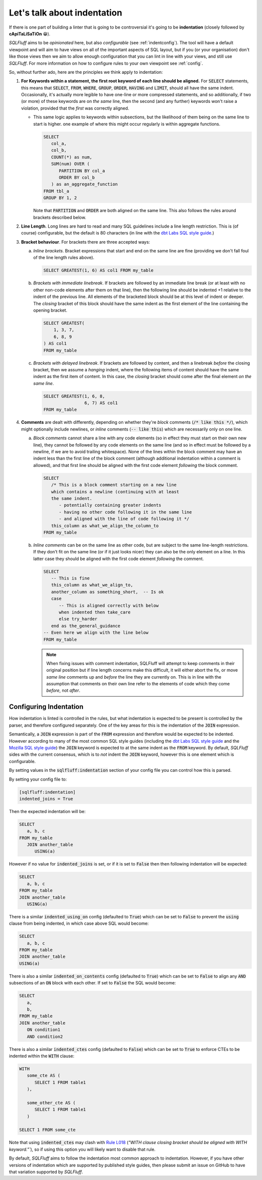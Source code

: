 .. _indentref:

Let's talk about indentation
============================

If there is one part of building a linter that is going to be controversial
it's going to be **indentation** (closely followed by **cApiTaLiSaTiOn** 😁).

*SQLFluff* aims to be *opinionated* here, but also *configurable* (see
:ref:`indentconfig`). The tool will have a default viewpoint and will aim
to have views on all of the important aspects of SQL layout, but if you
(or your organisation) don't like those views then we aim to allow enough
configuration that you can lint in line with your views, and still use
*SQLFluff*. For more information on how to configure rules to your own
viewpoint see :ref:`config`.

So, without further ado, here are the principles we think apply to indentation:

1. **For Keywords within a statement, the first root keyword of each line should be
   aligned.** For :code:`SELECT` statements, this means that :code:`SELECT`,
   :code:`FROM`, :code:`WHERE`, :code:`GROUP`, :code:`ORDER`, :code:`HAVING`
   and :code:`LIMIT`, should all have the same indent. Occasionally, it's
   actually more legible to have one-line or more compressed statements,
   and so additionally, if two (or more) of these keywords are on *the same*
   line, then the second (and any further) keywords won't raise a violation,
   provided that the *first* was correctly aligned.

   * This same logic applies to keywords within subsections, but the
     likelihood of them being on the same line to start is higher. one
     example of where this might occur regularly is within aggregate
     functions.

     .. code-block:: sql

         SELECT
            col_a,
            col_b,
            COUNT(*) as num,
            SUM(num) OVER (
               PARTITION BY col_a
               ORDER BY col_b
            ) as an_aggregate_function
         FROM tbl_a
         GROUP BY 1, 2

     Note that :code:`PARTITION` and :code:`ORDER` are both aligned on
     the same line. This also follows the rules around brackets described
     below.

2. **Line Length**. Long lines are hard to read and many SQL guidelines
   include a line length restriction. This is (of course) configurable, but
   the default is 80 characters (in line with the `dbt Labs SQL style guide`_.)

3. **Bracket behaviour**. For brackets there are three accepted ways:

   a. *Inline brackets*. Bracket expressions that start and end on the same line are
      fine (providing we don't fall foul of the line length rules above).

      .. code-block:: sql

         SELECT GREATEST(1, 6) AS col1 FROM my_table

   b. *Brackets with immediate linebreak*. If brackets are followed by an immediate
      line break (or at least with no other non-code elements after them on that
      line), then the following line should be indented +1 relative to the
      indent of the previous line. All elements of the bracketed block should
      be at this level of indent or deeper. The *closing* bracket of this block
      should have the same indent as the first element of the line containing
      the opening bracket.

      .. code-block:: sql

         SELECT GREATEST(
             1, 3, 7,
             6, 8, 9
         ) AS col1
         FROM my_table

   c. *Brackets with delayed linebreak*. If brackets are followed by content,
      and then a linebreak *before* the closing bracket, then we assume a
      *hanging* indent, where the following items of content should have the
      same indent as the first item of content. In this case, the *closing*
      bracket should come after the final element *on the same line*.

      .. code-block:: sql

         SELECT GREATEST(1, 6, 8,
                         6, 7) AS col1
         FROM my_table

4. **Comments** are dealt with differently, depending on whether they're
   *block* comments (:code:`/* like this */`), which might optionally
   include newlines, or *inline* comments (:code:`-- like this`) which
   are necessarily only on one line.

   a. *Block comments* cannot share a line with any code elements (so
      in effect they must start on their own new line), they cannot be
      followed by any code elements on the same line (and so in effect
      must be followed by a newline, if we are to avoid trailing
      whitespace). None of the lines within the block comment may have
      an indent less than the first line of the block comment (although
      additional indentation within a comment is allowed), and that first
      line should be aligned with the first code element *following*
      the block comment.

      .. code-block:: sql

         SELECT
            /* This is a block comment starting on a new line
            which contains a newline (continuing with at least
            the same indent.
               - potentially containing greater indents
               - having no other code following it in the same line
               - and aligned with the line of code following it */
            this_column as what_we_align_the_column_to
         FROM my_table

   b. *Inline comments* can be on the same line as other code, but are
      subject to the same line-length restrictions. If they don't fit
      on the same line (or if it just looks nicer) they can also be
      the only element on a line. In this latter case they should be
      aligned with the first code element *following* the comment.

      .. code-block:: sql

         SELECT
            -- This is fine
            this_column as what_we_align_to,
            another_column as something_short,  -- Is ok
            case
               -- This is aligned correctly with below
               when indented then take_care
               else try_harder
            end as the_general_guidance
         -- Even here we align with the line below
         FROM my_table

      .. note::

         When fixing issues with comment indentation, SQLFluff
         will attempt to keep comments in their original position
         but if line length concerns make this difficult, it will
         either abort the fix, or move *same line* comments up and
         *before* the line they are currently on. This is in line
         with the assumption that comments on their own line refer
         to the elements of code which they come *before*, not *after*.


.. _indentconfig:

Configuring Indentation
^^^^^^^^^^^^^^^^^^^^^^^

How indentation is linted is controlled in the rules, but what indentation
is expected to be present is controlled by the parser, and therefore
configured separately. One of the key areas for this is the indentation
of the :code:`JOIN` expression.

Semantically, a :code:`JOIN` expression is part of the :code:`FROM` expression
and therefore would be expected to be indented. However according to many
of the most common SQL style guides (including the `dbt Labs SQL style guide`_
and the `Mozilla SQL style guide`_) the :code:`JOIN` keyword is expected to at
the same indent as the :code:`FROM` keyword. By default, *SQLFluff* sides with
the current consensus, which is to *not* indent the :code:`JOIN` keyword,
however this is one element which is configurable.

By setting values in the :code:`sqlfluff:indentation` section of your config
file you can control how this is parsed.

By setting your config file to:

.. code-block:: cfg

   [sqlfluff:indentation]
   indented_joins = True

Then the expected indentation will be:

.. code-block:: sql

   SELECT
      a, b, c
   FROM my_table
      JOIN another_table
         USING(a)

However if no value for :code:`indented_joins` is set, or if it is set to
:code:`False` then then following indentation will be expected:

.. code-block:: sql

   SELECT
      a, b, c
   FROM my_table
   JOIN another_table
      USING(a)

There is a similar :code:`indented_using_on` config (defaulted to :code:`True`)
which can be set to :code:`False` to prevent the :code:`using` clause from
being indented, in which case above SQL would become:

.. code-block:: sql

   SELECT
      a, b, c
   FROM my_table
   JOIN another_table
   USING(a)

There is also a similar :code:`indented_on_contents` config (defaulted to
:code:`True`) which can be set to :code:`False` to align any :code:`AND` subsections
of an :code:`ON` block with each other. If set to :code:`False` the SQL would become:

.. code-block:: sql

   SELECT
      a,
      b,
   FROM my_table
   JOIN another_table
      ON condition1
      AND condition2

There is also a similar :code:`indented_ctes` config (defaulted to
:code:`False`) which can be set to :code:`True` to enforce CTEs to be
indented within the :code:`WITH` clause:

.. code-block:: sql

   WITH
      some_cte AS (
         SELECT 1 FROM table1
      ),

      some_other_cte AS (
         SELECT 1 FROM table1
      )

   SELECT 1 FROM some_cte

Note that using :code:`indented_ctes` may clash with `Rule L018`_ (`"WITH
clause closing bracket should be aligned with WITH keyword."``), so if using
this option you will likely want to disable that rule.

By default, *SQLFluff* aims to follow the indentation most common approach
to indentation. However, if you have other versions of indentation which are
supported by published style guides, then please submit an issue on GitHub
to have that variation supported by *SQLFluff*.

.. _`dbt Labs SQL style guide`: https://github.com/dbt-labs/corp/blob/main/dbt_style_guide.md
.. _`Mozilla SQL style guide`: https://docs.telemetry.mozilla.org/concepts/sql_style.html#joins
.. _`Rule L018`: ./rules.html#sqlfluff.core.rules.Rule_L018
